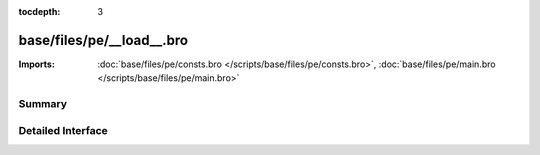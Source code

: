 :tocdepth: 3

base/files/pe/__load__.bro
==========================


:Imports: :doc:`base/files/pe/consts.bro </scripts/base/files/pe/consts.bro>`, :doc:`base/files/pe/main.bro </scripts/base/files/pe/main.bro>`

Summary
~~~~~~~

Detailed Interface
~~~~~~~~~~~~~~~~~~


